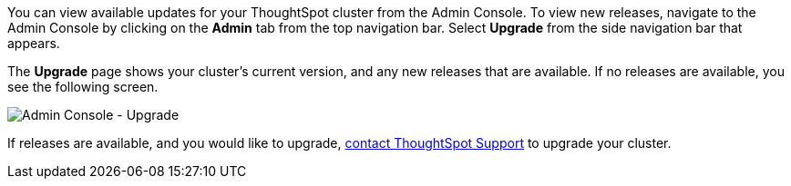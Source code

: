You can view available updates for your ThoughtSpot cluster from the Admin Console.
To view new releases, navigate to the Admin Console by clicking on the *Admin* tab from the top navigation bar.
Select *Upgrade* from the side navigation bar that appears.

The *Upgrade* page shows your cluster's current version, and any new releases that are available.
If no releases are available, you see the following screen.

image::admin-portal-upgrade.png[Admin Console - Upgrade]

If releases are available, and you would like to upgrade, xref:contact.adoc[contact ThoughtSpot Support] to upgrade your cluster.
